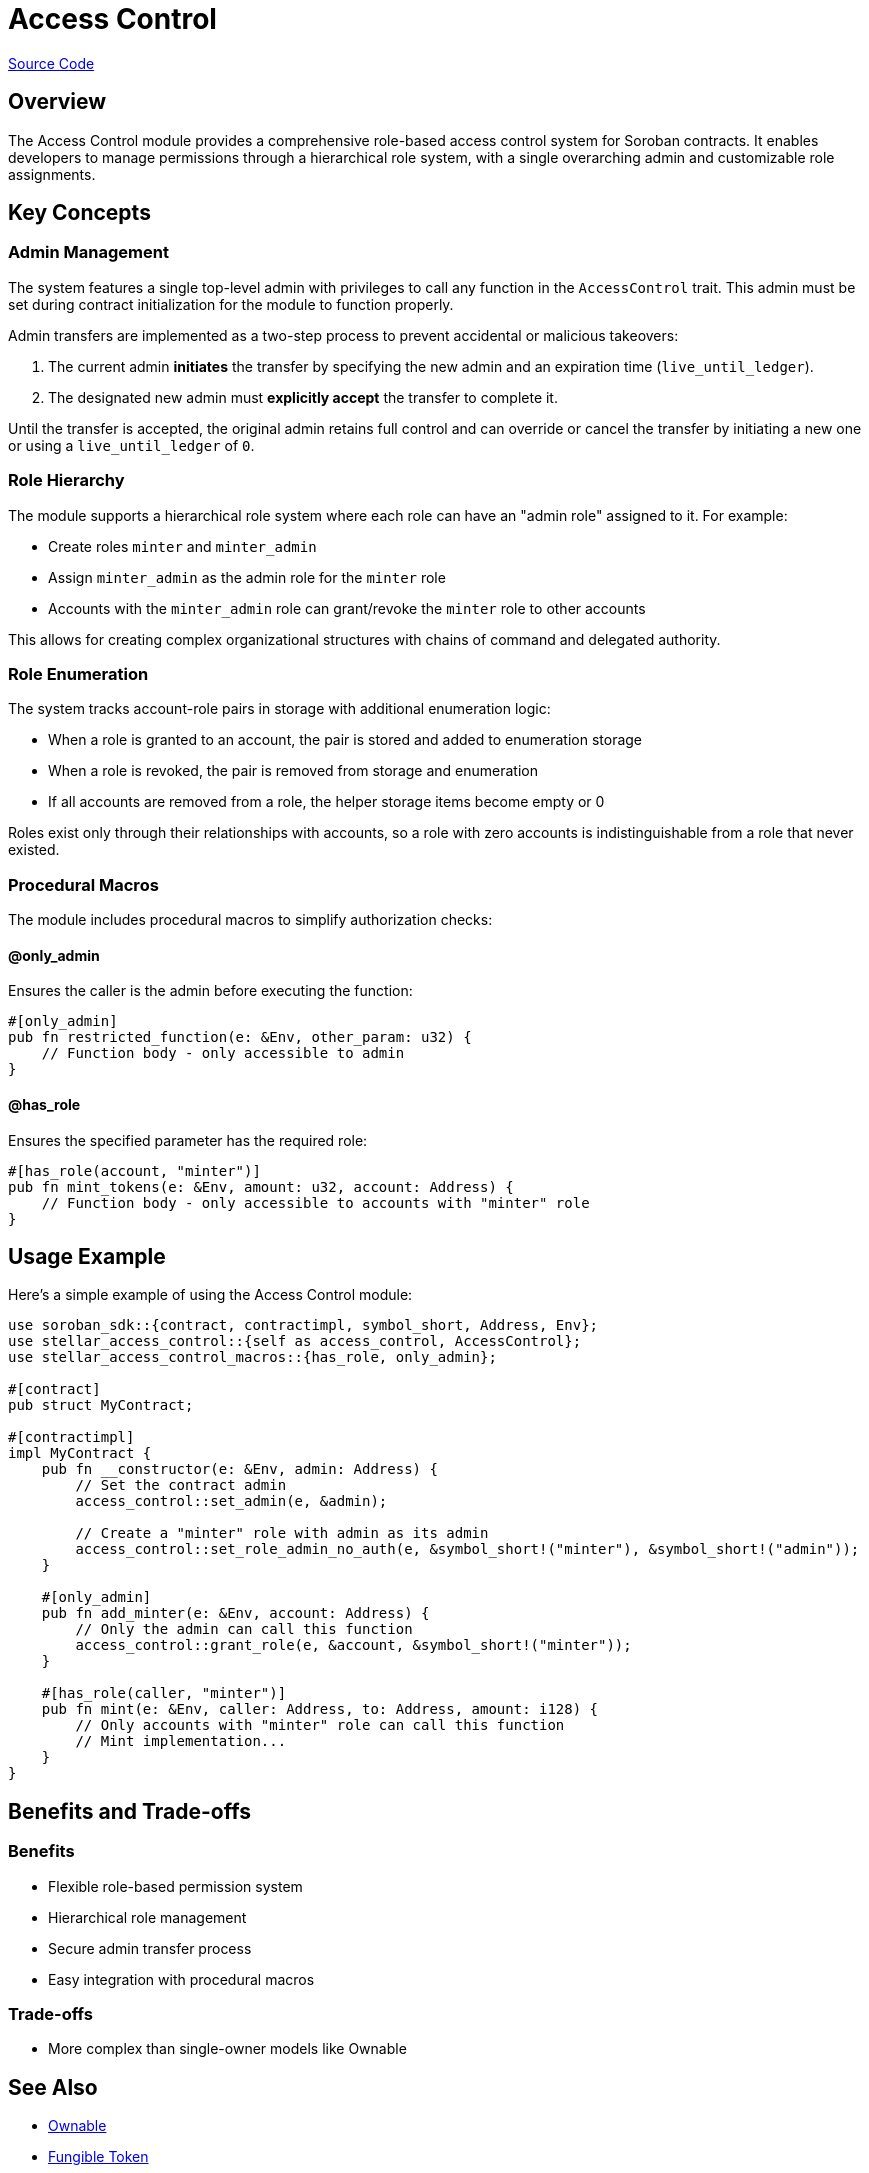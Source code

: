 :source-highlighter: highlight.js
:highlightjs-languages: rust
:github-icon: pass:[<svg class="icon"><use href="#github-icon"/></svg>]
= Access Control

https://github.com/OpenZeppelin/stellar-contracts/tree/main/packages/access/access-control[Source Code]

== Overview

The Access Control module provides a comprehensive role-based access control system for Soroban contracts. It enables developers to manage permissions through a hierarchical role system, with a single overarching admin and customizable role assignments.

== Key Concepts

=== Admin Management

The system features a single top-level admin with privileges to call any function in the `AccessControl` trait. This admin must be set during contract initialization for the module to function properly.

Admin transfers are implemented as a two-step process to prevent accidental or malicious takeovers:

1. The current admin *initiates* the transfer by specifying the new admin and an expiration time (`live_until_ledger`).
2. The designated new admin must *explicitly accept* the transfer to complete it.

Until the transfer is accepted, the original admin retains full control and can override or cancel the transfer by initiating a new one or using a `live_until_ledger` of `0`.

=== Role Hierarchy

The module supports a hierarchical role system where each role can have an "admin role" assigned to it. For example:

* Create roles `minter` and `minter_admin`
* Assign `minter_admin` as the admin role for the `minter` role
* Accounts with the `minter_admin` role can grant/revoke the `minter` role to other accounts

This allows for creating complex organizational structures with chains of command and delegated authority.

=== Role Enumeration

The system tracks account-role pairs in storage with additional enumeration logic:

* When a role is granted to an account, the pair is stored and added to enumeration storage
* When a role is revoked, the pair is removed from storage and enumeration
* If all accounts are removed from a role, the helper storage items become empty or 0

Roles exist only through their relationships with accounts, so a role with zero accounts is indistinguishable from a role that never existed.

=== Procedural Macros

The module includes procedural macros to simplify authorization checks:

==== @only_admin

Ensures the caller is the admin before executing the function:

[source,rust]
----
#[only_admin]
pub fn restricted_function(e: &Env, other_param: u32) {
    // Function body - only accessible to admin
}
----

==== @has_role

Ensures the specified parameter has the required role:

[source,rust]
----
#[has_role(account, "minter")]
pub fn mint_tokens(e: &Env, amount: u32, account: Address) {
    // Function body - only accessible to accounts with "minter" role
}
----

== Usage Example

Here's a simple example of using the Access Control module:

[source,rust]
----
use soroban_sdk::{contract, contractimpl, symbol_short, Address, Env};
use stellar_access_control::{self as access_control, AccessControl};
use stellar_access_control_macros::{has_role, only_admin};

#[contract]
pub struct MyContract;

#[contractimpl]
impl MyContract {
    pub fn __constructor(e: &Env, admin: Address) {
        // Set the contract admin
        access_control::set_admin(e, &admin);

        // Create a "minter" role with admin as its admin
        access_control::set_role_admin_no_auth(e, &symbol_short!("minter"), &symbol_short!("admin"));
    }

    #[only_admin]
    pub fn add_minter(e: &Env, account: Address) {
        // Only the admin can call this function
        access_control::grant_role(e, &account, &symbol_short!("minter"));
    }

    #[has_role(caller, "minter")]
    pub fn mint(e: &Env, caller: Address, to: Address, amount: i128) {
        // Only accounts with "minter" role can call this function
        // Mint implementation...
    }
}
----

== Benefits and Trade-offs

=== Benefits

* Flexible role-based permission system
* Hierarchical role management
* Secure admin transfer process
* Easy integration with procedural macros

=== Trade-offs

* More complex than single-owner models like Ownable

== See Also

* xref:utils/access/ownable.adoc[Ownable]
* xref:tokens/fungible/fungible.adoc[Fungible Token]
* xref:tokens/non-fungible/non-fungible.adoc[Non-Fungible Token]

